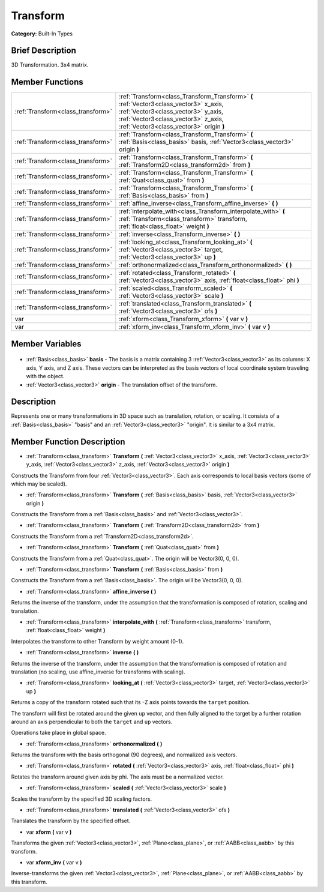 .. Generated automatically by doc/tools/makerst.py in Godot's source tree.
.. DO NOT EDIT THIS FILE, but the Transform.xml source instead.
.. The source is found in doc/classes or modules/<name>/doc_classes.

.. _class_Transform:

Transform
=========

**Category:** Built-In Types

Brief Description
-----------------

3D Transformation. 3x4 matrix.

Member Functions
----------------

+------------------------------------+----------------------------------------------------------------------------------------------------------------------------------------------------------------------------------------------------------------+
| :ref:`Transform<class_transform>`  | :ref:`Transform<class_Transform_Transform>` **(** :ref:`Vector3<class_vector3>` x_axis, :ref:`Vector3<class_vector3>` y_axis, :ref:`Vector3<class_vector3>` z_axis, :ref:`Vector3<class_vector3>` origin **)** |
+------------------------------------+----------------------------------------------------------------------------------------------------------------------------------------------------------------------------------------------------------------+
| :ref:`Transform<class_transform>`  | :ref:`Transform<class_Transform_Transform>` **(** :ref:`Basis<class_basis>` basis, :ref:`Vector3<class_vector3>` origin **)**                                                                                  |
+------------------------------------+----------------------------------------------------------------------------------------------------------------------------------------------------------------------------------------------------------------+
| :ref:`Transform<class_transform>`  | :ref:`Transform<class_Transform_Transform>` **(** :ref:`Transform2D<class_transform2d>` from **)**                                                                                                             |
+------------------------------------+----------------------------------------------------------------------------------------------------------------------------------------------------------------------------------------------------------------+
| :ref:`Transform<class_transform>`  | :ref:`Transform<class_Transform_Transform>` **(** :ref:`Quat<class_quat>` from **)**                                                                                                                           |
+------------------------------------+----------------------------------------------------------------------------------------------------------------------------------------------------------------------------------------------------------------+
| :ref:`Transform<class_transform>`  | :ref:`Transform<class_Transform_Transform>` **(** :ref:`Basis<class_basis>` from **)**                                                                                                                         |
+------------------------------------+----------------------------------------------------------------------------------------------------------------------------------------------------------------------------------------------------------------+
| :ref:`Transform<class_transform>`  | :ref:`affine_inverse<class_Transform_affine_inverse>` **(** **)**                                                                                                                                              |
+------------------------------------+----------------------------------------------------------------------------------------------------------------------------------------------------------------------------------------------------------------+
| :ref:`Transform<class_transform>`  | :ref:`interpolate_with<class_Transform_interpolate_with>` **(** :ref:`Transform<class_transform>` transform, :ref:`float<class_float>` weight **)**                                                            |
+------------------------------------+----------------------------------------------------------------------------------------------------------------------------------------------------------------------------------------------------------------+
| :ref:`Transform<class_transform>`  | :ref:`inverse<class_Transform_inverse>` **(** **)**                                                                                                                                                            |
+------------------------------------+----------------------------------------------------------------------------------------------------------------------------------------------------------------------------------------------------------------+
| :ref:`Transform<class_transform>`  | :ref:`looking_at<class_Transform_looking_at>` **(** :ref:`Vector3<class_vector3>` target, :ref:`Vector3<class_vector3>` up **)**                                                                               |
+------------------------------------+----------------------------------------------------------------------------------------------------------------------------------------------------------------------------------------------------------------+
| :ref:`Transform<class_transform>`  | :ref:`orthonormalized<class_Transform_orthonormalized>` **(** **)**                                                                                                                                            |
+------------------------------------+----------------------------------------------------------------------------------------------------------------------------------------------------------------------------------------------------------------+
| :ref:`Transform<class_transform>`  | :ref:`rotated<class_Transform_rotated>` **(** :ref:`Vector3<class_vector3>` axis, :ref:`float<class_float>` phi **)**                                                                                          |
+------------------------------------+----------------------------------------------------------------------------------------------------------------------------------------------------------------------------------------------------------------+
| :ref:`Transform<class_transform>`  | :ref:`scaled<class_Transform_scaled>` **(** :ref:`Vector3<class_vector3>` scale **)**                                                                                                                          |
+------------------------------------+----------------------------------------------------------------------------------------------------------------------------------------------------------------------------------------------------------------+
| :ref:`Transform<class_transform>`  | :ref:`translated<class_Transform_translated>` **(** :ref:`Vector3<class_vector3>` ofs **)**                                                                                                                    |
+------------------------------------+----------------------------------------------------------------------------------------------------------------------------------------------------------------------------------------------------------------+
| var                                | :ref:`xform<class_Transform_xform>` **(** var v **)**                                                                                                                                                          |
+------------------------------------+----------------------------------------------------------------------------------------------------------------------------------------------------------------------------------------------------------------+
| var                                | :ref:`xform_inv<class_Transform_xform_inv>` **(** var v **)**                                                                                                                                                  |
+------------------------------------+----------------------------------------------------------------------------------------------------------------------------------------------------------------------------------------------------------------+

Member Variables
----------------

  .. _class_Transform_basis:

- :ref:`Basis<class_basis>` **basis** - The basis is a matrix containing 3 :ref:`Vector3<class_vector3>` as its columns: X axis, Y axis, and Z axis. These vectors can be interpreted as the basis vectors of local coordinate system traveling with the object.

  .. _class_Transform_origin:

- :ref:`Vector3<class_vector3>` **origin** - The translation offset of the transform.


Description
-----------

Represents one or many transformations in 3D space such as translation, rotation, or scaling. It consists of a :ref:`Basis<class_basis>` "basis" and an :ref:`Vector3<class_vector3>` "origin". It is similar to a 3x4 matrix.

Member Function Description
---------------------------

.. _class_Transform_Transform:

- :ref:`Transform<class_transform>` **Transform** **(** :ref:`Vector3<class_vector3>` x_axis, :ref:`Vector3<class_vector3>` y_axis, :ref:`Vector3<class_vector3>` z_axis, :ref:`Vector3<class_vector3>` origin **)**

Constructs the Transform from four :ref:`Vector3<class_vector3>`. Each axis corresponds to local basis vectors (some of which may be scaled).

.. _class_Transform_Transform:

- :ref:`Transform<class_transform>` **Transform** **(** :ref:`Basis<class_basis>` basis, :ref:`Vector3<class_vector3>` origin **)**

Constructs the Transform from a :ref:`Basis<class_basis>` and :ref:`Vector3<class_vector3>`.

.. _class_Transform_Transform:

- :ref:`Transform<class_transform>` **Transform** **(** :ref:`Transform2D<class_transform2d>` from **)**

Constructs the Transform from a :ref:`Transform2D<class_transform2d>`.

.. _class_Transform_Transform:

- :ref:`Transform<class_transform>` **Transform** **(** :ref:`Quat<class_quat>` from **)**

Constructs the Transform from a :ref:`Quat<class_quat>`. The origin will be Vector3(0, 0, 0).

.. _class_Transform_Transform:

- :ref:`Transform<class_transform>` **Transform** **(** :ref:`Basis<class_basis>` from **)**

Constructs the Transform from a :ref:`Basis<class_basis>`. The origin will be Vector3(0, 0, 0).

.. _class_Transform_affine_inverse:

- :ref:`Transform<class_transform>` **affine_inverse** **(** **)**

Returns the inverse of the transform, under the assumption that the transformation is composed of rotation, scaling and translation.

.. _class_Transform_interpolate_with:

- :ref:`Transform<class_transform>` **interpolate_with** **(** :ref:`Transform<class_transform>` transform, :ref:`float<class_float>` weight **)**

Interpolates the transform to other Transform by weight amount (0-1).

.. _class_Transform_inverse:

- :ref:`Transform<class_transform>` **inverse** **(** **)**

Returns the inverse of the transform, under the assumption that the transformation is composed of rotation and translation (no scaling, use affine_inverse for transforms with scaling).

.. _class_Transform_looking_at:

- :ref:`Transform<class_transform>` **looking_at** **(** :ref:`Vector3<class_vector3>` target, :ref:`Vector3<class_vector3>` up **)**

Returns a copy of the transform rotated such that its -Z axis points towards the ``target`` position.

The transform will first be rotated around the given ``up`` vector, and then fully aligned to the target by a further rotation around an axis perpendicular to both the ``target`` and ``up`` vectors.

Operations take place in global space.

.. _class_Transform_orthonormalized:

- :ref:`Transform<class_transform>` **orthonormalized** **(** **)**

Returns the transform with the basis orthogonal (90 degrees), and normalized axis vectors.

.. _class_Transform_rotated:

- :ref:`Transform<class_transform>` **rotated** **(** :ref:`Vector3<class_vector3>` axis, :ref:`float<class_float>` phi **)**

Rotates the transform around given axis by phi. The axis must be a normalized vector.

.. _class_Transform_scaled:

- :ref:`Transform<class_transform>` **scaled** **(** :ref:`Vector3<class_vector3>` scale **)**

Scales the transform by the specified 3D scaling factors.

.. _class_Transform_translated:

- :ref:`Transform<class_transform>` **translated** **(** :ref:`Vector3<class_vector3>` ofs **)**

Translates the transform by the specified offset.

.. _class_Transform_xform:

- var **xform** **(** var v **)**

Transforms the given :ref:`Vector3<class_vector3>`, :ref:`Plane<class_plane>`, or :ref:`AABB<class_aabb>` by this transform.

.. _class_Transform_xform_inv:

- var **xform_inv** **(** var v **)**

Inverse-transforms the given :ref:`Vector3<class_vector3>`, :ref:`Plane<class_plane>`, or :ref:`AABB<class_aabb>` by this transform.


